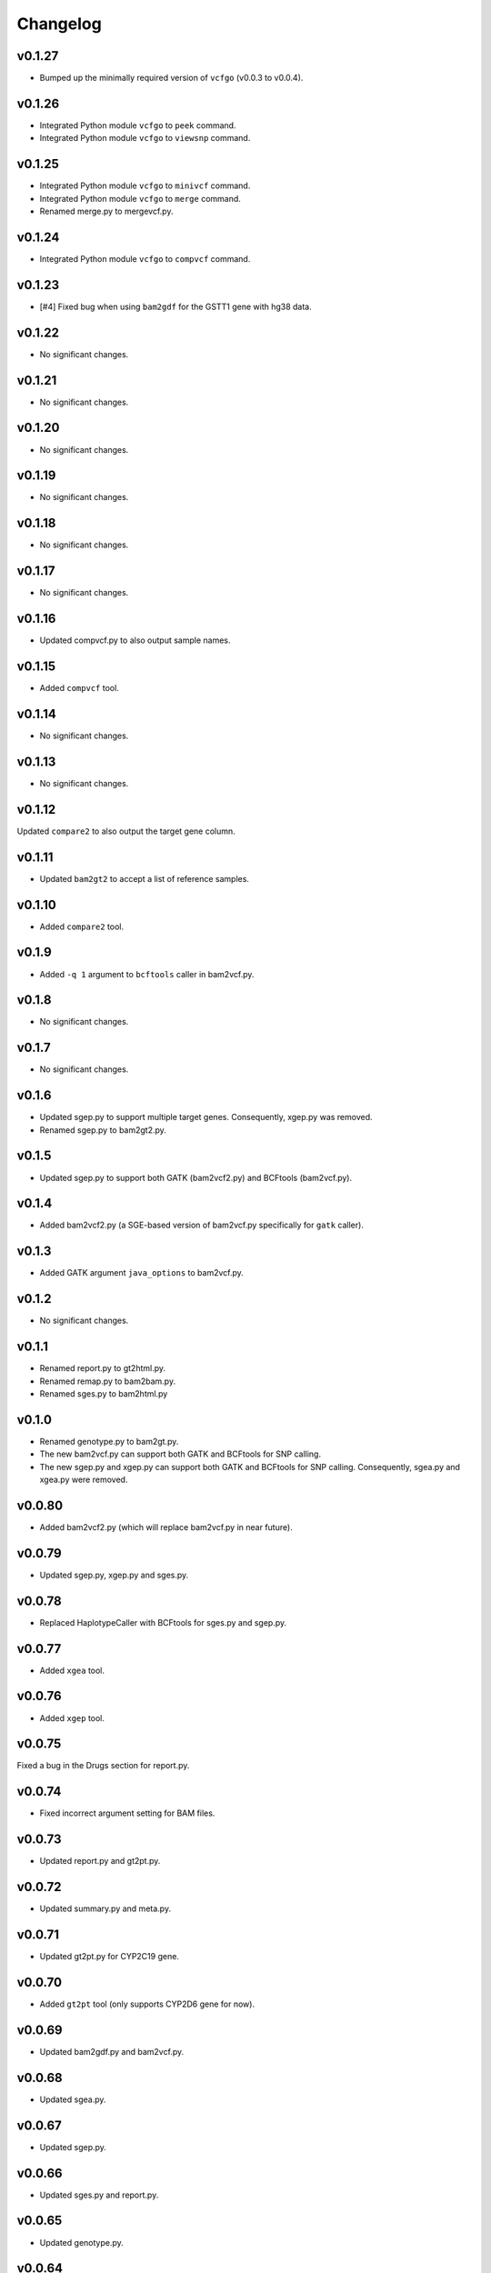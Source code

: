 Changelog
*********

v0.1.27
-------

* Bumped up the minimally required version of ``vcfgo`` (v0.0.3 to v0.0.4).

v0.1.26
-------

* Integrated Python module ``vcfgo`` to ``peek`` command.
* Integrated Python module ``vcfgo`` to ``viewsnp`` command.

v0.1.25
-------

* Integrated Python module ``vcfgo`` to ``minivcf`` command.
* Integrated Python module ``vcfgo`` to ``merge`` command.
* Renamed merge.py to mergevcf.py.

v0.1.24
-------

* Integrated Python module ``vcfgo`` to ``compvcf`` command.

v0.1.23
-------

* [#4] Fixed bug when using ``bam2gdf`` for the GSTT1 gene with hg38 data.

v0.1.22
-------

* No significant changes.

v0.1.21
-------

* No significant changes.

v0.1.20
-------

* No significant changes.

v0.1.19
-------

* No significant changes.

v0.1.18
-------

* No significant changes.

v0.1.17
-------

* No significant changes.

v0.1.16
-------

* Updated compvcf.py to also output sample names.

v0.1.15
-------

* Added ``compvcf`` tool.

v0.1.14
-------

* No significant changes.

v0.1.13
-------

* No significant changes.

v0.1.12
-------

Updated ``compare2`` to also output the target gene column.

v0.1.11
-------

* Updated ``bam2gt2`` to accept a list of reference samples.

v0.1.10
-------

* Added ``compare2`` tool.

v0.1.9
------

* Added ``-q 1`` argument to ``bcftools`` caller in bam2vcf.py.

v0.1.8
------

* No significant changes.

v0.1.7
------

* No significant changes.

v0.1.6
------

* Updated sgep.py to support multiple target genes. Consequently, xgep.py 
  was removed.
* Renamed sgep.py to bam2gt2.py.

v0.1.5
------

* Updated sgep.py to support both GATK (bam2vcf2.py) and BCFtools 
  (bam2vcf.py).

v0.1.4
------

* Added bam2vcf2.py (a SGE-based version of bam2vcf.py specifically for 
  ``gatk`` caller).

v0.1.3
------

* Added GATK argument ``java_options`` to bam2vcf.py.

v0.1.2
------

* No significant changes.

v0.1.1
------

* Renamed report.py to gt2html.py.
* Renamed remap.py to bam2bam.py.
* Renamed sges.py to bam2html.py

v0.1.0
------

* Renamed genotype.py to bam2gt.py.
* The new bam2vcf.py can support both GATK and BCFtools for SNP calling.
* The new sgep.py and xgep.py can support both GATK and BCFtools for SNP 
  calling. Consequently, sgea.py and xgea.py were removed.

v0.0.80
-------

* Added bam2vcf2.py (which will replace bam2vcf.py in near future).

v0.0.79
-------

* Updated sgep.py, xgep.py and sges.py.

v0.0.78
-------

* Replaced HaplotypeCaller with BCFtools for sges.py and sgep.py.

v0.0.77
-------

* Added ``xgea`` tool.

v0.0.76
-------

* Added ``xgep`` tool.

v0.0.75
-------

Fixed a bug in the Drugs section for report.py.

v0.0.74
-------

* Fixed incorrect argument setting for BAM files.

v0.0.73
-------

* Updated report.py and gt2pt.py.

v0.0.72
-------

* Updated summary.py and meta.py.

v0.0.71
-------

* Updated gt2pt.py for CYP2C19 gene.

v0.0.70
-------

* Added ``gt2pt`` tool (only supports CYP2D6 gene for now).

v0.0.69
-------

* Updated bam2gdf.py and bam2vcf.py.

v0.0.68
-------

* Updated sgea.py.

v0.0.67
-------

* Updated sgep.py.

v0.0.66
-------

* Updated sges.py and report.py.

v0.0.65
-------

* Updated genotype.py.

v0.0.64
-------

* Updated genotype.py.

v0.0.63
-------

* Added ``genotype`` tool.

v0.0.62
-------

* Updated bam2vcf.py.

v0.0.61
-------

* Updated bam2vcf.py.

v0.0.60
-------

* Added elapsed run time to logging.

v0.0.59
-------

* Added ``bam2vcf`` tool.

v0.0.58
-------

* No significant changes.

v0.0.57
-------

* Updated report.py.

v0.0.56
-------

* Updated fq2bam.py and remap.py.

v0.0.55
-------

* No significant changes.

v0.0.54
-------

* Increased compatibility with Stargazer.

v0.0.53
-------

* Updated sglib.py.

v0.0.52
-------

* No significant changes.

v0.0.51
-------

* No significant changes.

v0.0.50
-------

* No significant changes.

v0.0.49
-------

* No significant changes.

v0.0.48
-------

* Updated ``bam2gdf`` tool to support hg38.

v0.0.47
-------

* Updated configuration parameters.

v0.0.46
-------

* Added VCF only mode to ``sges`` tool.

v0.0.45
-------

* Added VCF only mode to ``sgea`` tool.

v0.0.44
-------

* Added VCF only mode to ``sgep`` tool.

v0.0.43
-------

* No significant changes.

v0.0.42
-------

* Added sglib.py.

v0.0.41
-------

* No significant changes.

v0.0.40
-------

* No significant changes.

v0.0.39
-------

* Added ``snp`` tool.

v0.0.38
-------

* Added ``peek`` tool.

v0.0.37
-------

* Added ``liftover`` tool.

v0.0.36
-------

* Added ``check`` tool.

v0.0.35
-------

* Added ``plotcov`` tool.

v0.0.34
-------

* No significant changes.

v0.0.33
-------

* Added ``cpa`` tool.

v0.0.32
-------

* Added ``sges`` tool.


v0.0.31
-------

* Added ``sgep`` tool.

v0.0.30
-------

* Added ``sgea`` tool.

v0.0.29
-------

* Added ``fq2bam`` tool.

v0.0.28
-------

* Added ``remap`` tool.

v0.0.27
-------

* Added ``compare`` tool.

v0.0.26
-------

* No significant changes.

v0.0.25
-------

* Added ``meta`` tool.

v0.0.24
-------

* Added ``summary`` tool.

v0.0.23
-------

* No significant changes.

v0.0.22
-------

* No significant changes.

v0.0.21
-------

* No significant changes.

v0.0.20
-------

* Added version.py.

v0.0.19
-------

* Updated ``VCFFile`` class.

v0.0.18
-------

* Added ``merge`` tool.

v0.0.17
-------

* Added ``minivcf`` tool.

v0.0.16
-------

* No significant changes.

v0.0.15
-------

* Added Read the Docs.

v0.0.14
-------

* Added type hints.

v0.0.13
-------

* Added ``bam2gdf`` tool.

v0.0.12
-------

* Added ``bam2sdf`` tool.

v0.0.11
-------

* Added ``sdf2gdf`` tool.

v0.0.10
-------

* Updated ``pgkb`` tool to be run within Python.

v0.0.9
------

* No significant changes.

v0.0.8
------

* No significant changes.

v0.0.7
------

* Added ``report`` tool.
* Added ``resources`` directory.

v0.0.6
------

* No significant changes.

v0.0.5
------

* No significant changes.

v0.0.4
------

* Added ``pgkb`` tool.

v0.0.3
------

* Added common.py.

v0.0.2
------

* No significant changes.

v0.0.1
------

* Initial release.
